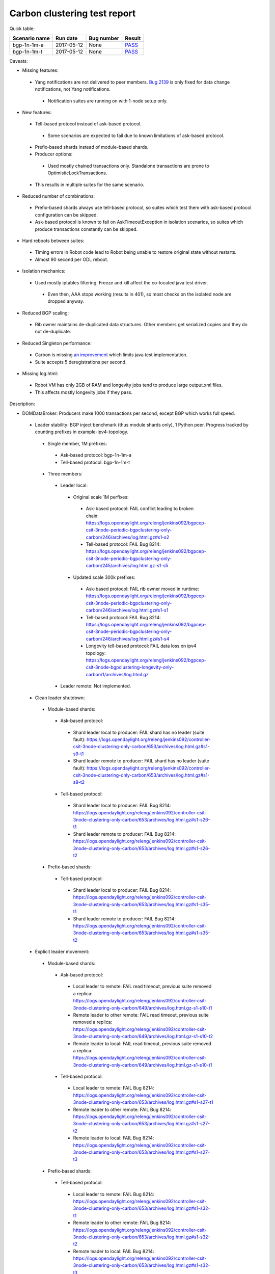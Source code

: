 
Carbon clustering test report
^^^^^^^^^^^^^^^^^^^^^^^^^^^^^

Quick table:

=============  ==========  ==========  ======
Scenario name  Run date    Bug number  Result
=============  ==========  ==========  ======
bgp-1n-1m-a    2017-05-12  None        `PASS <https://logs.opendaylight.org/releng/jenkins092/bgpcep-csit-1node-periodic-bgp-ingest-only-carbon/268/archives/log.html.gz#s1-s2>`__
bgp-1n-1m-t    2017-05-12  None        `PASS <https://logs.opendaylight.org/releng/jenkins092/bgpcep-csit-1node-periodic-bgp-ingest-only-carbon/268/archives/log.html.gz#s1-s9>`__
=============  ==========  ==========  ======

Caveats:

- Missing features:

 - Yang notifications are not delivered to peer members. `Bug 2139 <https://bugs.opendaylight.org/show_bug.cgi?id=2139>`__ is only fixed for data change notifications, not Yang notifications.

  - Notification suites are running on with 1-node setup only.

- New features:

 - Tell-based protocol instead of ask-based protocol.

  - Some scenarios are expected to fail due to known limitations of ask-based protocol.

 - Prefix-based shards instead of module-based shards.
 - Producer options:

  - Used mostly chained transactions only. Standalone transactions are prone to OptimisticLockTransactions.

 - This results in multiple suites for the same scenario.

- Reduced number of combinations:

 - Prefix-based shards always use tell-based protocol, so suites which test them with ask-based protocol configuration can be skipped.
 - Ask-based protocol is known to fail on AskTimeoutException in isolation scenarios, so suites which produce transactions constantly can be skipped.

- Hard reboots between suites:

 - Timing errors in Robot code lead to Robot being unable to restore original state without restarts.
 - Almost 90 second per ODL reboot.

- Isolation mechanics:

 - Used mostly iptables filtering. Freeze and kill affect the co-located java test driver.

  - Even then, AAA stops working (results in 401), so most checks on the isolated node are dropped anyway.

- Reduced BGP scaling:

 - Rib owner maintains de-duplicated data structures. Other members get serialized copies and they do not de-duplicate.

- Reduced Singleton performance:

 - Carbon is missing `an improvement <https://bugs.opendaylight.org/show_bug.cgi?id=7855>`__ which limits java test implementation.
 - Suite accepts 5 deregistrations per second.

- Missing log.html:

 - Robot VM has only 2GB of RAM and longevity jobs tend to produce large output.xml files.
 - This affects mostly longevity jobs if they pass.

Description:

- DOMDataBroker: Producers make 1000 transactions per second, except BGP which works full speed.

 - Leader stability: BGP inject benchmark (thus module shards only), 1 Python peer. Progress tracked by counting prefixes in example-ipv4-topology.

  - Single member, 1M prefixes:

   - Ask-based protocol: bgp-1n-1m-a
   - Tell-based protocol: bgp-1n-1m-t

  - Three members:

   - Leader local:

    - Original scale 1M perfixes:

     - Ask-based protocol: FAIL conflict leading to broken chain: https://logs.opendaylight.org/releng/jenkins092/bgpcep-csit-3node-periodic-bgpclustering-only-carbon/246/archives/log.html.gz#s1-s2
     - Tell-based protocol: FAIL Bug 8214: https://logs.opendaylight.org/releng/jenkins092/bgpcep-csit-3node-periodic-bgpclustering-only-carbon/245/archives/log.html.gz-s1-s5

    - Updated scale 300k prefixes:

     - Ask-based protocol: FAIL rib owner moved in runtime: https://logs.opendaylight.org/releng/jenkins092/bgpcep-csit-3node-periodic-bgpclustering-only-carbon/246/archives/log.html.gz#s1-s1
     - Tell-based protocol: FAIL Bug 8214: https://logs.opendaylight.org/releng/jenkins092/bgpcep-csit-3node-periodic-bgpclustering-only-carbon/246/archives/log.html.gz#s1-s4
     - Longevity tell-based protocol: FAIL data loss on ipv4 topology: https://logs.opendaylight.org/releng/jenkins092/bgpcep-csit-3node-bgpclustering-longevity-only-carbon/1/archives/log.html.gz

   - Leader remote: Not implemented.

 - Clean leader shutdown:

  - Module-based shards:

   - Ask-based protocol:

    - Shard leader local to producer: FAIL shard has no leader (suite fault): https://logs.opendaylight.org/releng/jenkins092/controller-csit-3node-clustering-only-carbon/653/archives/log.html.gz#s1-s9-t1
    - Shard leader remote to producer: FAIL shard has no leader (suite fault): https://logs.opendaylight.org/releng/jenkins092/controller-csit-3node-clustering-only-carbon/653/archives/log.html.gz#s1-s9-t2

   - Tell-based protocol:

    - Shard leader local to producer: FAIL Bug 8214: https://logs.opendaylight.org/releng/jenkins092/controller-csit-3node-clustering-only-carbon/653/archives/log.html.gz#s1-s26-t1
    - Shard leader remote to producer: FAIL Bug 8214: https://logs.opendaylight.org/releng/jenkins092/controller-csit-3node-clustering-only-carbon/653/archives/log.html.gz#s1-s26-t2

  - Prefix-based shards:

   - Tell-based protocol:

    - Shard leader local to producer: FAIL Bug 8214: https://logs.opendaylight.org/releng/jenkins092/controller-csit-3node-clustering-only-carbon/653/archives/log.html.gz#s1-s35-t1
    - Shard leader remote to producer: FAIL Bug 8214: https://logs.opendaylight.org/releng/jenkins092/controller-csit-3node-clustering-only-carbon/653/archives/log.html.gz#s1-s35-t2

 - Explicit leader movement:

  - Module-based shards:

   - Ask-based protocol:

    - Local leader to remote: FAIL read timeout, previous suite removed a replica: https://logs.opendaylight.org/releng/jenkins092/controller-csit-3node-clustering-only-carbon/649/archives/log.html.gz-s1-s10-t1
    - Remote leader to other remote: FAIL read timeout, previous suite removed a replica: https://logs.opendaylight.org/releng/jenkins092/controller-csit-3node-clustering-only-carbon/649/archives/log.html.gz-s1-s10-t2
    - Remote leader to local: FAIL read timeout, previous suite removed a replica: https://logs.opendaylight.org/releng/jenkins092/controller-csit-3node-clustering-only-carbon/649/archives/log.html.gz-s1-s10-t1

   - Tell-based protocol:

    - Local leader to remote: FAIL Bug 8214: https://logs.opendaylight.org/releng/jenkins092/controller-csit-3node-clustering-only-carbon/653/archives/log.html.gz#s1-s27-t1
    - Remote leader to other remote: FAIL Bug 8214: https://logs.opendaylight.org/releng/jenkins092/controller-csit-3node-clustering-only-carbon/653/archives/log.html.gz#s1-s27-t2
    - Remote leader to local: FAIL Bug 8214: https://logs.opendaylight.org/releng/jenkins092/controller-csit-3node-clustering-only-carbon/653/archives/log.html.gz#s1-s27-t3

  - Prefix-based shards:

   - Tell-based protocol:

    - Local leader to remote: FAIL Bug 8214: https://logs.opendaylight.org/releng/jenkins092/controller-csit-3node-clustering-only-carbon/653/archives/log.html.gz#s1-s32-t1
    - Remote leader to other remote: FAIL Bug 8214: https://logs.opendaylight.org/releng/jenkins092/controller-csit-3node-clustering-only-carbon/653/archives/log.html.gz#s1-s32-t2
    - Remote leader to local: FAIL Bug 8214: https://logs.opendaylight.org/releng/jenkins092/controller-csit-3node-clustering-only-carbon/653/archives/log.html.gz#s1-s32-t3
    - Longevity tell-based (currently ask-based and failing on "no leader found" https://logs.opendaylight.org/releng/jenkins092/controller-csit-3node-ddb-expl-lead-movement-longevity-only-carbon/1/archives/log.html.gz )

 - Leader isolation (network partition only):

  - Module-based shards:

   - Tell-based protocol:

    - Heal within transaction timeout: FAIL Bug 8214: https://logs.opendaylight.org/releng/jenkins092/controller-csit-3node-clustering-only-carbon/653/archives/log.html.gz#s1-s28-t1
    - Heal after transaction timeout: FAIL Bug 8214: https://logs.opendaylight.org/releng/jenkins092/controller-csit-3node-clustering-only-carbon/653/archives/log.html.gz#s1-s28-t2

  - Prefix-based shards:

   - Tell-based protocol:

    - Heal within transaction timeout: FAIL Bug 8214: https://logs.opendaylight.org/releng/jenkins092/controller-csit-3node-clustering-only-carbon/653/archives/log.html.gz#s1-s31-t1
    - Heal after transaction timeout: FAIL Bug 8214: https://logs.opendaylight.org/releng/jenkins092/controller-csit-3node-clustering-only-carbon/653/archives/log.html.gz#s1-s31-t2

 - Client isolation:

  - Module-based shards:

   - Tell-based protocol:

    - Leader local:

     - Simple transactions: FAIL Bug 8214: https://logs.opendaylight.org/releng/jenkins092/controller-csit-3node-clustering-only-carbon/653/archives/log.html.gz#s1-s29-t2
     - Transaction chain: FAIL Bug 8214: https://logs.opendaylight.org/releng/jenkins092/controller-csit-3node-clustering-only-carbon/653/archives/log.html.gz#s1-s29-t1

    - Leader remote:

     - Simple transactions: FAIL Bug 8214: https://logs.opendaylight.org/releng/jenkins092/controller-csit-3node-clustering-only-carbon/653/archives/log.html.gz#s1-s29-t4
     - Transaction chain: FAIL Bug 8214: https://logs.opendaylight.org/releng/jenkins092/controller-csit-3node-clustering-only-carbon/653/archives/log.html.gz#s1-s29-t3

  - Prefix-based shards:

   - Tell-based protocol:

    - Leader local:

     - Simple transactions: FAIL Bug 8214: https://logs.opendaylight.org/releng/jenkins092/controller-csit-3node-clustering-only-carbon/653/archives/log.html.gz#s1-s34-t2
     - Transaction chain: FAIL Bug 8214: https://logs.opendaylight.org/releng/jenkins092/controller-csit-3node-clustering-only-carbon/653/archives/log.html.gz#s1-s34-t1

    - Leader remote:

     - Simple transactions: FAIL Bug 8214: https://logs.opendaylight.org/releng/jenkins092/controller-csit-3node-clustering-only-carbon/653/archives/log.html.gz#s1-s34-t4
     - Transaction chain: FAIL Bug 8214: https://logs.opendaylight.org/releng/jenkins092/controller-csit-3node-clustering-only-carbon/653/archives/log.html.gz#s1-s34-t3

 - Listener stablity:

  - Module-based shards:

   - Ask-based protocol:

    - Leader local: FAIL leader not found, previous suite removed a replica: https://logs.opendaylight.org/releng/jenkins092/controller-csit-3node-clustering-only-carbon/653/archives/log.html.gz#s1-s13-t1
    - Leader remote: FAIL leader not found, previous suite removed a replica: https://logs.opendaylight.org/releng/jenkins092/controller-csit-3node-clustering-only-carbon/653/archives/log.html.gz#s1-s13-t2

   - Tell-based protocol:

    - Leader local: FAIL Bug 8214: https://logs.opendaylight.org/releng/jenkins092/controller-csit-3node-clustering-only-carbon/653/archives/log.html.gz#s1-s30-t1
    - Leader remote: FAIL Bug 8214: https://logs.opendaylight.org/releng/jenkins092/controller-csit-3node-clustering-only-carbon/653/archives/log.html.gz#s1-s30-t2

  - Prefix-based shards:

   - Tell-based protocol:

    - Leader local: FAIL Bug 8214: https://logs.opendaylight.org/releng/jenkins092/controller-csit-3node-clustering-only-carbon/653/archives/log.html.gz#s1-s33-t1
    - Leader remote: FAIL Bug 8214: https://logs.opendaylight.org/releng/jenkins092/controller-csit-3node-clustering-only-carbon/653/archives/log.html.gz#s1-s33-t2

- DOMRpcBroker:

 - RPC Provider Precedence: `PASS <https://logs.opendaylight.org/releng/jenkins092/controller-csit-3node-clustering-only-carbon/669/archives/log.html.gz#s1-s8>`__
 - RPC Provider Partition and Heal: `PASS <https://logs.opendaylight.org/releng/jenkins092/controller-csit-3node-clustering-only-carbon/669/archives/log.html.gz#s1-s10>`__
 - Action Provider Precedence: `PASS <https://logs.opendaylight.org/releng/jenkins092/controller-csit-3node-clustering-only-carbon/669/archives/log.html.gz#s1-s12>`__
 - Action Provider Partition and Heal: `PASS <https://logs.opendaylight.org/releng/jenkins092/controller-csit-3node-clustering-only-carbon/669/archives/log.html.gz#s1-s14>`__
 - Longevity:

  - Provider precedence: `FAIL <https://logs.opendaylight.org/releng/jenkins092/controller-csit-3node-drb-precedence-longevity-only-carbon/5/archives/log.html.gz#s1-t1>`__
    `501 after 5 minutes (119 iterations), nothing wrong in karaf.log <https://logs.opendaylight.org/releng/jenkins092/controller-csit-3node-drb-precedence-longevity-only-carbon/5/archives/log.html.gz#s1-t1-k2-k1-k1-k1-k1-k1-k1-k2-k1-k1-k6-k1-k2-k1-k4-k7-k1>`__
  - Partition and Heal: FAIL after passing for 4 hours, VM stopped responding.
    `Console <https://jenkins.opendaylight.org/releng/view/controller/job/controller-csit-3node-drb-partnheal-longevity-only-carbon/7/console>`__

- DOMNotificationBroker: Only for 1 member.

 - No-loss rate: Publisher-subscriber pairs, 5k nps per pair.

  - Functional (5 minute tests for 1, 4 and 12 pairs): `PASS <https://logs.opendaylight.org/releng/jenkins092/controller-csit-1node-rest-cars-perf-only-carbon/575/archives/log.html.gz#s1-s2>`__
  - Longevity (12 pairs): PASS but the job failed to compile log.html, see `karaf.log <https://logs.opendaylight.org/releng/jenkins092/controller-csit-1node-notifications-longevity-only-carbon/10/archives/odl1_karaf.log.gz>`__ instead.

- Cluster Singleton:

 - Ask-based protocol:

  - Master Stability: `PASS <https://logs.opendaylight.org/releng/jenkins092/controller-csit-3node-clustering-only-carbon/674/archives/log.html.gz#s1-s2>`__
  - Partition and Heal (expected to fail): `AskTimeoutException <https://logs.opendaylight.org/releng/jenkins092/controller-csit-3node-clustering-only-carbon/674/archives/log.html.gz#s1-s4-t3-k2-k8-k1-k1-k3-k2-k1-k1-k2-k1-k4-k7-k1>`__
  - Chasing the Leader: `PASS <https://logs.opendaylight.org/releng/jenkins092/controller-csit-3node-clustering-only-carbon/674/archives/log.html.gz#s1-s6>`__ with reduced performance.
  - Longevity:

   - Chasing the Leader: `PASS <https://logs.opendaylight.org/releng/jenkins092/controller-csit-3node-cs-chasing-leader-longevity-only-carbon/3/archives/log.html.gz#s1-t3-k3-k4>`__ with reduced performance.
   - Partition and Heal: `FAIL <https://logs.opendaylight.org/releng/jenkins092/controller-csit-3node-cs-partnheal-longevity-only-carbon/4/archives/log.html.gz#s1>`__ after 4 iterations.
     Reported as `Bug 8420 <https://bugs.opendaylight.org/show_bug.cgi?id=8420>`__.

 - Tell-based protocol:

  - Master Stability: `PASS <https://logs.opendaylight.org/releng/jenkins092/controller-csit-3node-clustering-only-carbon/674/archives/log.html.gz#s1-s42>`__

  - Partition and Heal: different failures:

   - `FAIL <https://logs.opendaylight.org/releng/jenkins092/controller-csit-3node-clustering-only-carbon/674/archives/log.html.gz#s1-s44>`__
     Unexpected `401 <https://logs.opendaylight.org/releng/jenkins092/controller-csit-3node-clustering-only-carbon/674/archives/log.html.gz#s1-s44-t5-k2-k2-k1-k2-k1-k2-k1-k6-k3-k1-k2-k1-k1-k3-k4-k1>`__ while verifying shards are stable.
   - `FAIL <https://logs.opendaylight.org/releng/jenkins092/controller-csit-3node-clustering-only-carbon/673/archives/log.html.gz#s1-s44>`__
     Unexpected `long response <https://logs.opendaylight.org/releng/jenkins092/controller-csit-3node-clustering-only-carbon/673/archives/log.html.gz#s1-s44-t3-k2-k5-k1-k2-k1-k2-k1-k6-k2-k1-k2-k1-k1-k3-k3-k1>`__ from /restconf/modules when verifying shard stability.

  - Chasing the Leader: `PASS <https://logs.opendaylight.org/releng/jenkins092/controller-csit-3node-clustering-only-carbon/674/archives/log.html.gz#s1-s46>`__ with reduced performance.

- Netconf system tests:

 - Basic access: `PASS <https://logs.opendaylight.org/releng/jenkins092/netconf-csit-3node-clustering-only-carbon/518/archives/log.html.gz#s1-s2>`__
 - Onwer killed: `PASS <https://logs.opendaylight.org/releng/jenkins092/netconf-csit-3node-clustering-only-carbon/518/archives/log.html.gz#s1-s5>`__
 - Rolling restarts: `PASS <https://logs.opendaylight.org/releng/jenkins092/netconf-csit-3node-clustering-only-carbon/518/archives/log.html.gz#s1-s7>`__

TODO: Common data points and commentary. Either here or in caveats.
